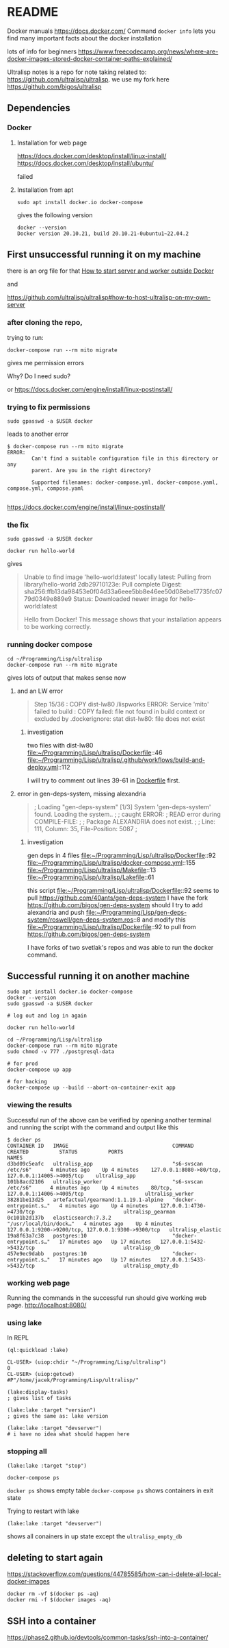* README

Docker manuals
https://docs.docker.com/
Command ~docker info~ lets you find many important facts about the docker installation

lots of info for beginners
https://www.freecodecamp.org/news/where-are-docker-images-stored-docker-container-paths-explained/

Ultralisp notes is a repo for note taking related to:
https://github.com/ultralisp/ultralisp.
we use my fork here
https://github.com/bigos/ultralisp

** Dependencies

*** Docker

**** Installation for web page
https://docs.docker.com/desktop/install/linux-install/
https://docs.docker.com/desktop/install/ubuntu/

failed

**** Installation from apt
#+begin_example
sudo apt install docker.io docker-compose
#+end_example

gives the following version
#+begin_example
docker --version
Docker version 20.10.21, build 20.10.21-0ubuntu1~22.04.2
#+end_example

** First unsuccessful running it on my machine

there is an org file for that
[[file:~/Programming/Lisp/ultralisp/DEV.org::*How to start server and worker outside Docker][How to start server and worker outside Docker]]

and

https://github.com/ultralisp/ultralisp#how-to-host-ultralisp-on-my-own-server

*** after cloning the repo,
trying to run:
#+begin_example
docker-compose run --rm mito migrate
#+end_example

gives me permission errors

Why? Do I need sudo?

or
https://docs.docker.com/engine/install/linux-postinstall/

*** trying to fix permissions
#+begin_example
sudo gpasswd -a $USER docker
#+end_example

leads to another error

#+begin_example
$ docker-compose run --rm mito migrate
ERROR:
        Can't find a suitable configuration file in this directory or any
        parent. Are you in the right directory?

        Supported filenames: docker-compose.yml, docker-compose.yaml, compose.yml, compose.yaml

#+end_example

https://docs.docker.com/engine/install/linux-postinstall/

*** the fix
#+begin_example
sudo gpasswd -a $USER docker
#+end_example

#+begin_example
docker run hello-world
#+end_example

gives
#+begin_quote
Unable to find image 'hello-world:latest' locally
latest: Pulling from library/hello-world
2db29710123e: Pull complete
Digest: sha256:ffb13da98453e0f04d33a6eee5bb8e46ee50d08ebe17735fc0779d0349e889e9
Status: Downloaded newer image for hello-world:latest

Hello from Docker!
This message shows that your installation appears to be working correctly.
#+end_quote

*** running docker compose

#+begin_example
cd ~/Programming/Lisp/ultralisp
docker-compose run --rm mito migrate
#+end_example

gives lots of output that makes sense now

**** and an LW error

#+begin_quote
Step 15/36 : COPY dist-lw80 /lispworks
ERROR: Service 'mito' failed to build : COPY failed: file not found in build context or excluded by .dockerignore: stat dist-lw80: file does not exist
#+end_quote

***** investigation
two files with dist-lw80
file:~/Programming/Lisp/ultralisp/Dockerfile::46
file:~/Programming/Lisp/ultralisp/.github/workflows/build-and-deploy.yml::112

I will try to comment out lines 39-61 in [[file:~/Programming/Lisp/ultralisp/Dockerfile::46][Dockerfile]] first.

**** error in gen-deps-system, missing alexandria
#+begin_quote
; Loading "gen-deps-system"
[1/3] System 'gen-deps-system' found. Loading the system..
;
; caught ERROR:
;   READ error during COMPILE-FILE:
;
;     Package ALEXANDRIA does not exist.
;
;       Line: 111, Column: 35, File-Position: 5087
;
#+end_quote

***** investigation
gen deps in 4 files
file:~/Programming/Lisp/ultralisp/Dockerfile::92
file:~/Programming/Lisp/ultralisp/docker-compose.yml::155
file:~/Programming/Lisp/ultralisp/Makefile::13
file:~/Programming/Lisp/ultralisp/Lakefile::61

this script
file:~/Programming/Lisp/ultralisp/Dockerfile::92
seems to pull
https://github.com/40ants/gen-deps-system
I have the fork
https://github.com/bigos/gen-deps-system
should I try to add alexandria and push
file:~/Programming/Lisp/gen-deps-system/roswell/gen-deps-system.ros::8
and modify this
file:~/Programming/Lisp/ultralisp/Dockerfile::92
to pull from
https://github.com/bigos/gen-deps-system

I have forks of two svetlak's repos and was able to run the docker command.



** Successful running it on another machine
#+begin_example
sudo apt install docker.io docker-compose
docker --version
sudo gpasswd -a $USER docker

# log out and log in again

docker run hello-world

cd ~/Programming/Lisp/ultralisp
docker-compose run --rm mito migrate
sudo chmod -v 777 ./postgresql-data

# for prod
docker-compose up app

# for hacking
docker-compose up --build --abort-on-container-exit app
#+end_example

*** viewing the results
Successful run of the above can be verified by opening another terminal and
running the script with the command and output like this
#+begin_example
$ docker ps
CONTAINER ID   IMAGE                                  COMMAND                  CREATED          STATUS          PORTS                                                NAMES
d3bd09c5eafc   ultralisp_app                          "s6-svscan /etc/s6"      4 minutes ago    Up 4 minutes    127.0.0.1:8080->80/tcp, 127.0.0.1:14005->4005/tcp    ultralisp_app
101b8acd2106   ultralisp_worker                       "s6-svscan /etc/s6"      4 minutes ago    Up 4 minutes    80/tcp, 127.0.0.1:14006->4005/tcp                    ultralisp_worker
38281be13d25   artefactual/gearmand:1.1.19.1-alpine   "docker-entrypoint.s…"   4 minutes ago    Up 4 minutes    127.0.0.1:4730->4730/tcp                             ultralisp_gearman
0c101b2d137b   elasticsearch:7.3.2                    "/usr/local/bin/dock…"   4 minutes ago    Up 4 minutes    127.0.0.1:9200->9200/tcp, 127.0.0.1:9300->9300/tcp   ultralisp_elastic
19a8f63a7c38   postgres:10                            "docker-entrypoint.s…"   17 minutes ago   Up 17 minutes   127.0.0.1:5432->5432/tcp                             ultralisp_db
457e9ec9dabb   postgres:10                            "docker-entrypoint.s…"   17 minutes ago   Up 17 minutes   127.0.0.1:5433->5432/tcp                             ultralisp_empty_db
#+end_example

*** working web page
Running the commands in the successful run should give working web page.
http://localhost:8080/

*** using lake
In REPL
#+begin_example
(ql:quickload :lake)

CL-USER> (uiop:chdir "~/Programming/Lisp/ultralisp")
0
CL-USER> (uiop:getcwd)
#P"/home/jacek/Programming/Lisp/ultralisp/"

(lake:display-tasks)
; gives list of tasks

(lake:lake :target "version")
; gives the same as: lake version

(lake:lake :target "devserver")
# i have no idea what should happen here
#+end_example

*** stopping all
#+begin_example
(lake:lake :target "stop")
#+end_example

#+begin_example
docker-compose ps
#+end_example
~docker ps~ shows empty table
~docker-compose ps~ shows containers in exit state

Trying to restart with lake
#+begin_example
(lake:lake :target "devserver")
#+end_example
shows all conainers in up state except the ~ultralisp_empty_db~
** deleting to start again
https://stackoverflow.com/questions/44785585/how-can-i-delete-all-local-docker-images

#+begin_example
docker rm -vf $(docker ps -aq)
docker rmi -f $(docker images -aq)
#+end_example

** SSH into a container
https://phase2.github.io/devtools/common-tasks/ssh-into-a-container/

